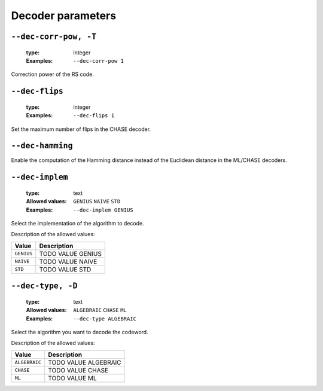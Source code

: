 .. _dec-rs-decoder-parameters:

Decoder parameters
------------------

.. _dec-rs-dec-corr-pow:

``--dec-corr-pow, -T``
""""""""""""""""""""""

   :type: integer
   :Examples: ``--dec-corr-pow 1``

Correction power of the RS code.

.. _dec-rs-dec-flips:

``--dec-flips``
"""""""""""""""

   :type: integer
   :Examples: ``--dec-flips 1``

Set the maximum number of flips in the CHASE decoder.

.. _dec-rs-dec-hamming:

``--dec-hamming``
"""""""""""""""""


Enable the computation of the Hamming distance instead of the Euclidean distance in the ML/CHASE decoders.

.. _dec-rs-dec-implem:

``--dec-implem``
""""""""""""""""

   :type: text
   :Allowed values: ``GENIUS`` ``NAIVE`` ``STD`` 
   :Examples: ``--dec-implem GENIUS``

Select the implementation of the algorithm to decode.

Description of the allowed values:

+------------+---------------------------+
| Value      | Description               |
+============+===========================+
| ``GENIUS`` | |dec-implem_descr_genius| |
+------------+---------------------------+
| ``NAIVE``  | |dec-implem_descr_naive|  |
+------------+---------------------------+
| ``STD``    | |dec-implem_descr_std|    |
+------------+---------------------------+

.. |dec-implem_descr_genius| replace:: TODO VALUE GENIUS
.. |dec-implem_descr_naive| replace:: TODO VALUE NAIVE
.. |dec-implem_descr_std| replace:: TODO VALUE STD


.. _dec-rs-dec-type:

``--dec-type, -D``
""""""""""""""""""

   :type: text
   :Allowed values: ``ALGEBRAIC`` ``CHASE`` ``ML`` 
   :Examples: ``--dec-type ALGEBRAIC``

Select the algorithm you want to decode the codeword.

Description of the allowed values:

+---------------+----------------------------+
| Value         | Description                |
+===============+============================+
| ``ALGEBRAIC`` | |dec-type_descr_algebraic| |
+---------------+----------------------------+
| ``CHASE``     | |dec-type_descr_chase|     |
+---------------+----------------------------+
| ``ML``        | |dec-type_descr_ml|        |
+---------------+----------------------------+

.. |dec-type_descr_algebraic| replace:: TODO VALUE ALGEBRAIC
.. |dec-type_descr_chase| replace:: TODO VALUE CHASE
.. |dec-type_descr_ml| replace:: TODO VALUE ML


